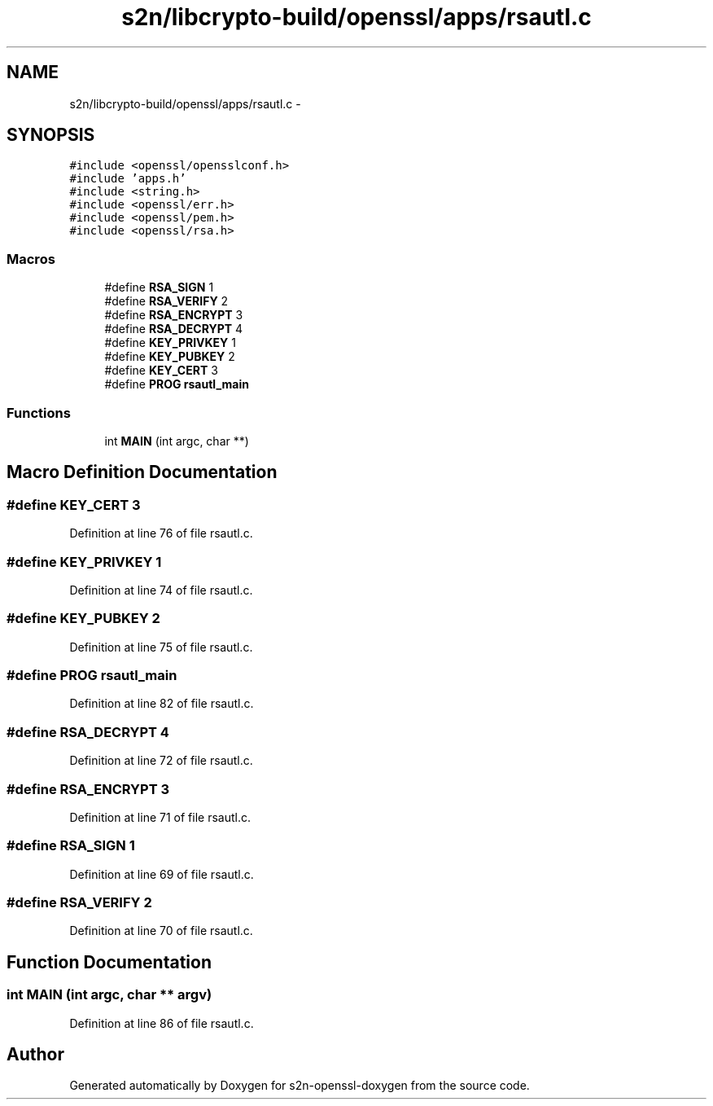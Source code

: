 .TH "s2n/libcrypto-build/openssl/apps/rsautl.c" 3 "Thu Jun 30 2016" "s2n-openssl-doxygen" \" -*- nroff -*-
.ad l
.nh
.SH NAME
s2n/libcrypto-build/openssl/apps/rsautl.c \- 
.SH SYNOPSIS
.br
.PP
\fC#include <openssl/opensslconf\&.h>\fP
.br
\fC#include 'apps\&.h'\fP
.br
\fC#include <string\&.h>\fP
.br
\fC#include <openssl/err\&.h>\fP
.br
\fC#include <openssl/pem\&.h>\fP
.br
\fC#include <openssl/rsa\&.h>\fP
.br

.SS "Macros"

.in +1c
.ti -1c
.RI "#define \fBRSA_SIGN\fP   1"
.br
.ti -1c
.RI "#define \fBRSA_VERIFY\fP   2"
.br
.ti -1c
.RI "#define \fBRSA_ENCRYPT\fP   3"
.br
.ti -1c
.RI "#define \fBRSA_DECRYPT\fP   4"
.br
.ti -1c
.RI "#define \fBKEY_PRIVKEY\fP   1"
.br
.ti -1c
.RI "#define \fBKEY_PUBKEY\fP   2"
.br
.ti -1c
.RI "#define \fBKEY_CERT\fP   3"
.br
.ti -1c
.RI "#define \fBPROG\fP   \fBrsautl_main\fP"
.br
.in -1c
.SS "Functions"

.in +1c
.ti -1c
.RI "int \fBMAIN\fP (int argc, char **)"
.br
.in -1c
.SH "Macro Definition Documentation"
.PP 
.SS "#define KEY_CERT   3"

.PP
Definition at line 76 of file rsautl\&.c\&.
.SS "#define KEY_PRIVKEY   1"

.PP
Definition at line 74 of file rsautl\&.c\&.
.SS "#define KEY_PUBKEY   2"

.PP
Definition at line 75 of file rsautl\&.c\&.
.SS "#define PROG   \fBrsautl_main\fP"

.PP
Definition at line 82 of file rsautl\&.c\&.
.SS "#define RSA_DECRYPT   4"

.PP
Definition at line 72 of file rsautl\&.c\&.
.SS "#define RSA_ENCRYPT   3"

.PP
Definition at line 71 of file rsautl\&.c\&.
.SS "#define RSA_SIGN   1"

.PP
Definition at line 69 of file rsautl\&.c\&.
.SS "#define RSA_VERIFY   2"

.PP
Definition at line 70 of file rsautl\&.c\&.
.SH "Function Documentation"
.PP 
.SS "int MAIN (int argc, char ** argv)"

.PP
Definition at line 86 of file rsautl\&.c\&.
.SH "Author"
.PP 
Generated automatically by Doxygen for s2n-openssl-doxygen from the source code\&.
